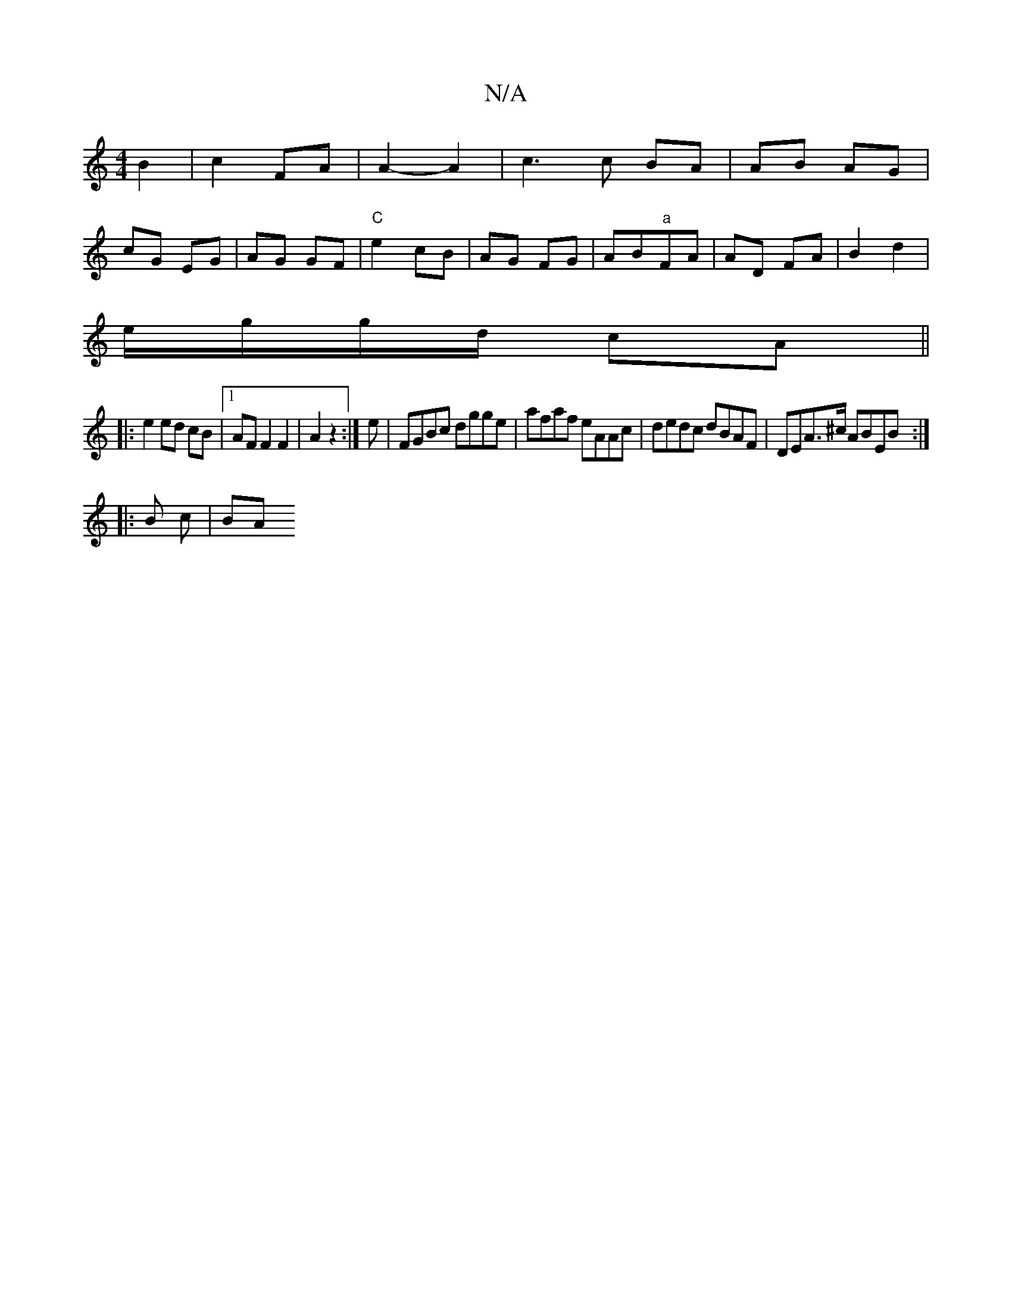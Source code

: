 X:1
T:N/A
M:4/4
R:N/A
K:Cmajor
 B2 | c2 FA | A2-A2 | c3 c BA | AB AG |
cG EG|AG GF|"C"e2 cB | AG FG | AB"a"FA | AD FA | B2 d2 |
e/g/g/d/ cA||
|:e2 ed cB|1 AF F2 F2 | A2 z2 :|e |FGBc dgge|afaf eAAc|dedc dBAF|DEA>^c ABEB:|
|:B c | BA
